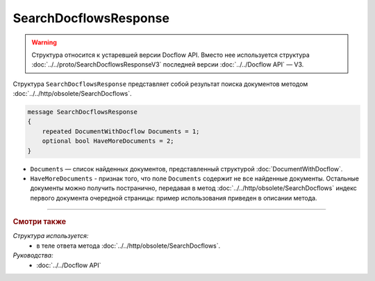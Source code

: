 SearchDocflowsResponse
======================

.. warning::
	Структура относится к устаревшей версии Docflow API. Вместо нее используется структура :doc:`../../proto/SearchDocflowsResponseV3` последней версии :doc:`../../Docflow API` — V3.

Структура ``SearchDocflowsResponse`` представляет собой результат поиска документов методом :doc:`../../http/obsolete/SearchDocflows`.

.. code-block:: protobuf

   message SearchDocflowsResponse
   {
       repeated DocumentWithDocflow Documents = 1;
       optional bool HaveMoreDocuments = 2;
   }

- ``Documents`` — список найденных документов, представленный структурой :doc:`DocumentWithDocflow`.
- ``HaveMoreDocuments`` - признак того, что поле ``Documents`` содержит не все найденные документы. Остальные документы можно получить постранично, передавая в метод :doc:`../../http/obsolete/SearchDocflows` индекс первого документа очередной страницы: пример использования приведен в описании метода.

----

.. rubric:: Смотри также

*Структура используется:*
	- в теле ответа метода :doc:`../../http/obsolete/SearchDocflows`.

*Руководства:*
	- :doc:`../../Docflow API`